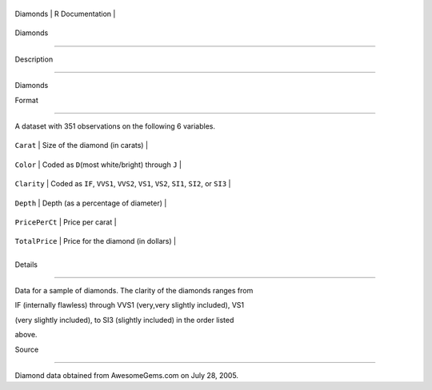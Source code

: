 +------------+-------------------+
| Diamonds   | R Documentation   |
+------------+-------------------+

Diamonds
--------

Description
~~~~~~~~~~~

Diamonds

Format
~~~~~~

A dataset with 351 observations on the following 6 variables.

+------------------+---------------------------------------------------------------------------------------+
| ``Carat``        | Size of the diamond (in carats)                                                       |
+------------------+---------------------------------------------------------------------------------------+
| ``Color``        | Coded as ``D``\ (most white/bright) through ``J``                                     |
+------------------+---------------------------------------------------------------------------------------+
| ``Clarity``      | Coded as ``IF``, ``VVS1``, ``VVS2``, ``VS1``, ``VS2``, ``SI1``, ``SI2``, or ``SI3``   |
+------------------+---------------------------------------------------------------------------------------+
| ``Depth``        | Depth (as a percentage of diameter)                                                   |
+------------------+---------------------------------------------------------------------------------------+
| ``PricePerCt``   | Price per carat                                                                       |
+------------------+---------------------------------------------------------------------------------------+
| ``TotalPrice``   | Price for the diamond (in dollars)                                                    |
+------------------+---------------------------------------------------------------------------------------+
+------------------+---------------------------------------------------------------------------------------+

Details
~~~~~~~

Data for a sample of diamonds. The clarity of the diamonds ranges from
IF (internally flawless) through VVS1 (very,very slightly included), VS1
(very slightly included), to SI3 (slightly included) in the order listed
above.

Source
~~~~~~

Diamond data obtained from AwesomeGems.com on July 28, 2005.
